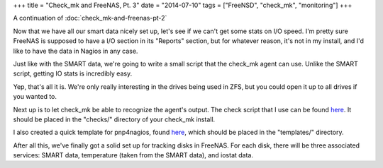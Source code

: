 +++
title = "Check_mk and FreeNAS, Pt. 3"
date = "2014-07-10"
tags = ["FreeNSD", "check_mk", "monitoring"]
+++

.. title: Check_mk and FreeNAS, Pt. 3
.. slug: check_mk-and-freenas-pt-3
.. date: 2014-07-10 11:44:19 UTC-04:00
.. tags: check_mk,FreeNAS,monitoring
.. link: 
.. description: 
.. type: text

A continuation of :doc:`check_mk-and-freenas-pt-2`

Now that we have all our smart data nicely set up, let's see if we can't get some stats on I/O speed. I'm pretty sure FreeNAS is supposed to have a I/O section in its "Reports" section, but for whatever reason, it's not in my install, and I'd like to have the data in Nagios in any case.

Just like with the SMART data, we're going to write a small script that the check_mk agent can use. Unlike the SMART script, getting IO stats is incredibly easy.

.. listing:: iostat bash

Yep, that's all it is. We're only really interesting in the drives being used in ZFS, but you could open it up to all drives if you wanted to.

Next up is to let check_mk be able to recognize the agent's output. The check script that I use can be found `here </check_mk_freenas_iostat/iostat>`__. It should be placed in the "checks/" directory of your check_mk install.

I also created a quick template for pnp4nagios, found `here </check_mk_freenas_iostat/check_mk-iostat.php>`__, which should be placed in the "templates/" directory.

After all this, we've finally got a solid set up for tracking disks in FreeNAS. For each disk, there will be three associated services: SMART data, temperature (taken from the SMART data), and iostat data.
